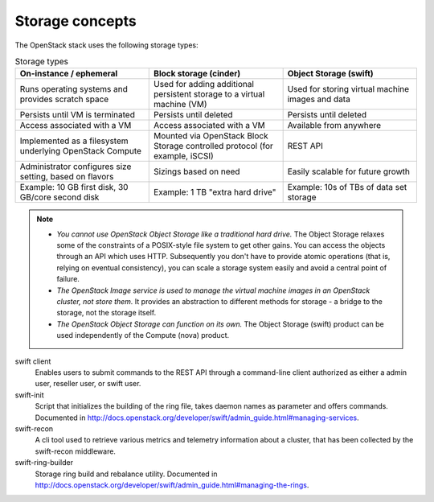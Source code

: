 ================
Storage concepts
================

The OpenStack stack uses the following storage types:

.. list-table:: Storage types
   :header-rows: 1
   :widths: 30 30 30

   * - On-instance / ephemeral
     - Block storage (cinder)
     - Object Storage (swift)
   * - Runs operating systems and provides scratch space
     - Used for adding additional persistent storage to a virtual machine (VM)
     - Used for storing virtual machine images and data
   * - Persists until VM is terminated
     - Persists until deleted
     - Persists until deleted
   * - Access associated with a VM
     - Access associated with a VM
     - Available from anywhere
   * - Implemented as a filesystem underlying OpenStack Compute
     - Mounted via OpenStack Block Storage controlled protocol (for example, iSCSI)
     - REST API
   * - Administrator configures size setting, based on flavors
     - Sizings based on need
     - Easily scalable for future growth
   * - Example: 10 GB first disk, 30 GB/core second disk
     - Example: 1 TB "extra hard drive"
     - Example: 10s of TBs of data set storage

.. note::

   - *You cannot use OpenStack Object Storage like a traditional hard
     drive.* The Object Storage relaxes some of the constraints of a
     POSIX-style file system to get other gains. You can access the
     objects through an API which uses HTTP. Subsequently you don't have
     to provide atomic operations (that is, relying on eventual
     consistency), you can scale a storage system easily and avoid a
     central point of failure.

   - *The OpenStack Image service is used to manage the virtual machine
     images in an OpenStack cluster, not store them.* It provides an
     abstraction to different methods for storage - a bridge to the
     storage, not the storage itself.

   - *The OpenStack Object Storage can function on its own.* The Object
     Storage (swift) product can be used independently of the Compute
     (nova) product.

swift client
  Enables users to submit commands to the REST API through a
  command-line client authorized as either a admin user, reseller
  user, or swift user.

swift-init
  Script that initializes the building of the ring file, takes daemon
  names as parameter and offers commands. Documented in
  http://docs.openstack.org/developer/swift/admin_guide.html#managing-services.

swift-recon
  A cli tool used to retrieve various metrics and telemetry information
  about a cluster, that has been collected by the swift-recon middleware.

swift-ring-builder
  Storage ring build and rebalance utility. Documented in
  http://docs.openstack.org/developer/swift/admin_guide.html#managing-the-rings.
